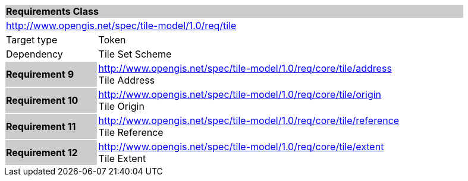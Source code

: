 [cols="1,4",width="90%"]
|===
2+|*Requirements Class* {set:cellbgcolor:#CACCCE}
2+|http://www.opengis.net/spec/tile-model/1.0/req/tile {set:cellbgcolor:#FFFFFF}
|Target type |Token
|Dependency |Tile Set Scheme
|*Requirement 9* {set:cellbgcolor:#CACCCE} |http://www.opengis.net/spec/tile-model/1.0/req/core/tile/address +
Tile Address {set:cellbgcolor:#FFFFFF}
|*Requirement 10* {set:cellbgcolor:#CACCCE} |http://www.opengis.net/spec/tile-model/1.0/req/core/tile/origin +
Tile Origin {set:cellbgcolor:#FFFFFF}
|*Requirement 11* {set:cellbgcolor:#CACCCE} |http://www.opengis.net/spec/tile-model/1.0/req/core/tile/reference +
Tile Reference
{set:cellbgcolor:#FFFFFF}
|*Requirement 12* {set:cellbgcolor:#CACCCE} |http://www.opengis.net/spec/tile-model/1.0/req/core/tile/extent +
Tile Extent
{set:cellbgcolor:#FFFFFF}
|===
